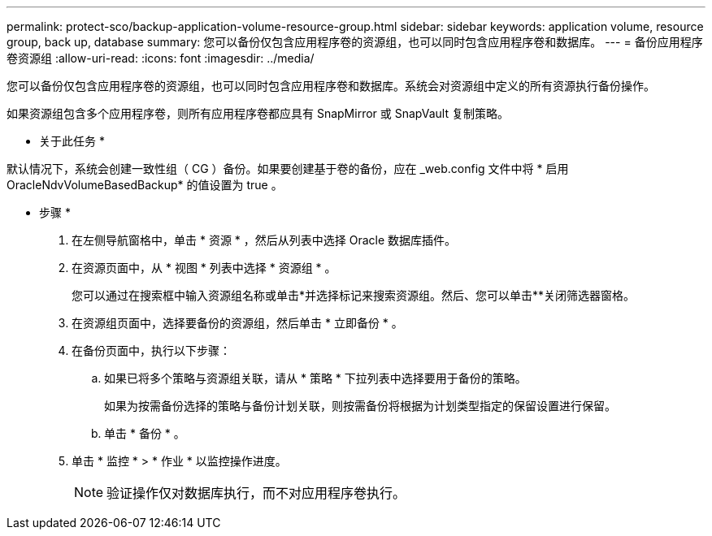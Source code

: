 ---
permalink: protect-sco/backup-application-volume-resource-group.html 
sidebar: sidebar 
keywords: application volume, resource group, back up, database 
summary: 您可以备份仅包含应用程序卷的资源组，也可以同时包含应用程序卷和数据库。 
---
= 备份应用程序卷资源组
:allow-uri-read: 
:icons: font
:imagesdir: ../media/


[role="lead"]
您可以备份仅包含应用程序卷的资源组，也可以同时包含应用程序卷和数据库。系统会对资源组中定义的所有资源执行备份操作。

如果资源组包含多个应用程序卷，则所有应用程序卷都应具有 SnapMirror 或 SnapVault 复制策略。

* 关于此任务 *

默认情况下，系统会创建一致性组（ CG ）备份。如果要创建基于卷的备份，应在 _web.config 文件中将 * 启用 OracleNdvVolumeBasedBackup* 的值设置为 true 。

* 步骤 *

. 在左侧导航窗格中，单击 * 资源 * ，然后从列表中选择 Oracle 数据库插件。
. 在资源页面中，从 * 视图 * 列表中选择 * 资源组 * 。
+
您可以通过在搜索框中输入资源组名称或单击*并选择标记来搜索资源组image:../media/filter_icon.png[""]。然后、您可以单击**image:../media/filter_icon.png[""]关闭筛选器窗格。

. 在资源组页面中，选择要备份的资源组，然后单击 * 立即备份 * 。
. 在备份页面中，执行以下步骤：
+
.. 如果已将多个策略与资源组关联，请从 * 策略 * 下拉列表中选择要用于备份的策略。
+
如果为按需备份选择的策略与备份计划关联，则按需备份将根据为计划类型指定的保留设置进行保留。

.. 单击 * 备份 * 。


. 单击 * 监控 * > * 作业 * 以监控操作进度。
+

NOTE: 验证操作仅对数据库执行，而不对应用程序卷执行。


